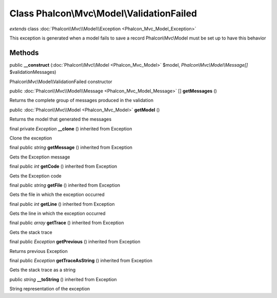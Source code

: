 Class **Phalcon\\Mvc\\Model\\ValidationFailed**
===============================================

*extends* class :doc:`Phalcon\\Mvc\\Model\\Exception <Phalcon_Mvc_Model_Exception>`

This exception is generated when a model fails to save a record Phalcon\\Mvc\\Model must be set up to have this behavior


Methods
---------

public  **__construct** (:doc:`Phalcon\\Mvc\\Model <Phalcon_Mvc_Model>` $model, *Phalcon\\Mvc\\Model\\Message[]* $validationMessages)

Phalcon\\Mvc\\Model\\ValidationFailed constructor



public :doc:`Phalcon\\Mvc\\Model\\Message <Phalcon_Mvc_Model_Message>` [] **getMessages** ()

Returns the complete group of messages produced in the validation



public :doc:`Phalcon\\Mvc\\Model <Phalcon_Mvc_Model>`  **getModel** ()

Returns the model that generated the messages



final private *Exception*  **__clone** () inherited from Exception

Clone the exception



final public *string*  **getMessage** () inherited from Exception

Gets the Exception message



final public *int*  **getCode** () inherited from Exception

Gets the Exception code



final public *string*  **getFile** () inherited from Exception

Gets the file in which the exception occurred



final public *int*  **getLine** () inherited from Exception

Gets the line in which the exception occurred



final public *array*  **getTrace** () inherited from Exception

Gets the stack trace



final public *Exception*  **getPrevious** () inherited from Exception

Returns previous Exception



final public *Exception*  **getTraceAsString** () inherited from Exception

Gets the stack trace as a string



public *string*  **__toString** () inherited from Exception

String representation of the exception



